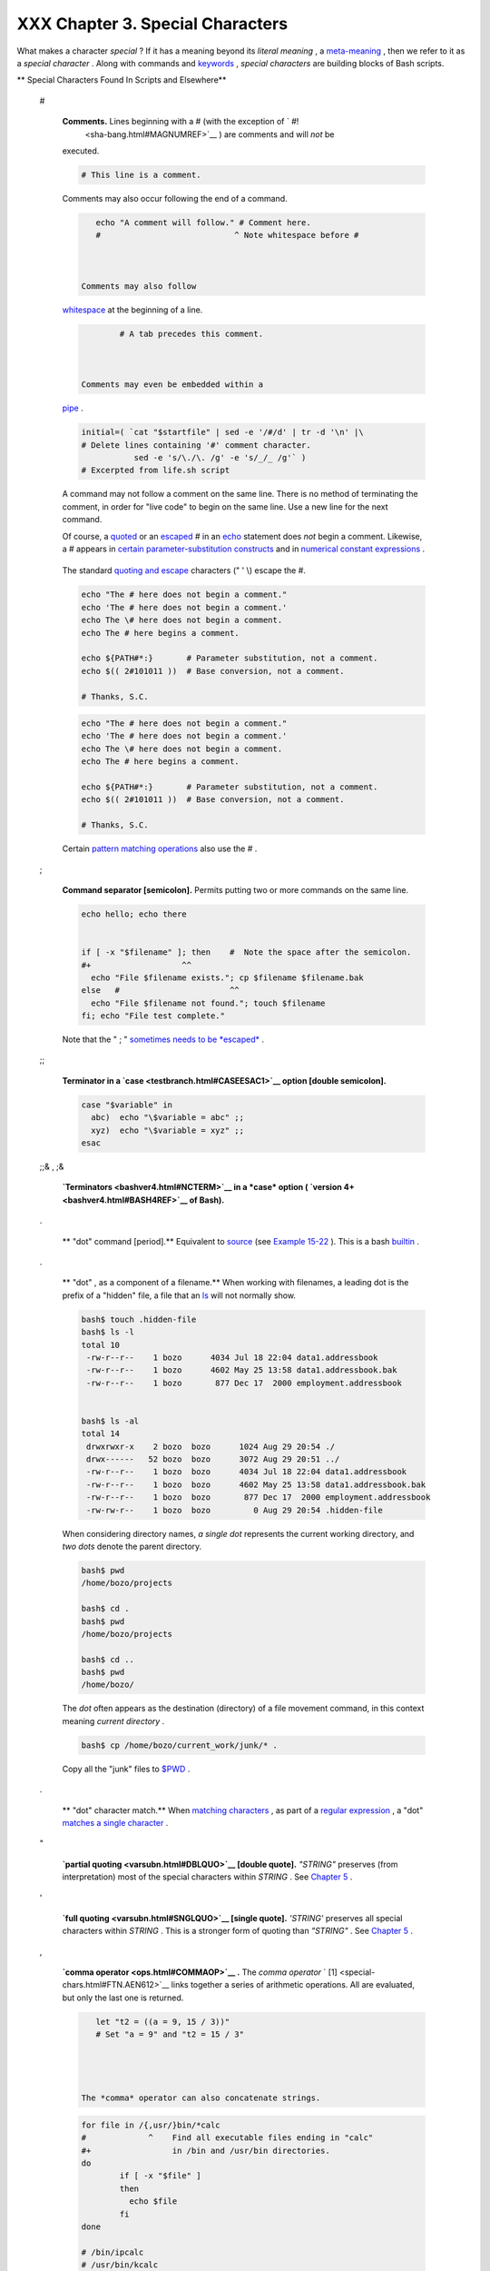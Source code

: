 
##################################
XXX  Chapter 3. Special Characters
##################################

What makes a character *special* ? If it has a meaning beyond its
*literal meaning* , a `meta-meaning <x17129.html#METAMEANINGREF>`__ ,
then we refer to it as a *special character* . Along with commands and
`keywords <internal.html#KEYWORDREF>`__ , *special characters* are
building blocks of Bash scripts.


** Special Characters Found In Scripts and Elsewhere**

 #

    **Comments.** Lines beginning with a # (with the exception of ` #!
     <sha-bang.html#MAGNUMREF>`__ ) are comments and will *not* be
    executed.



    .. code-block:: sh

        # This line is a comment.



    Comments may also occur following the end of a command.


    .. code-block:: sh

        echo "A comment will follow." # Comment here.
        #                            ^ Note whitespace before #



     Comments may also follow
    `whitespace <special-chars.html#WHITESPACEREF>`__ at the beginning
    of a line.


    .. code-block:: sh

             # A tab precedes this comment.



     Comments may even be embedded within a
    `pipe <special-chars.html#PIPEREF>`__ .


    .. code-block:: sh

        initial=( `cat "$startfile" | sed -e '/#/d' | tr -d '\n' |\
        # Delete lines containing '#' comment character.
                   sed -e 's/\./\. /g' -e 's/_/_ /g'` )
        # Excerpted from life.sh script





    |Caution|

    A command may not follow a comment on the same line. There is no
    method of terminating the comment, in order for "live code" to begin
    on the same line. Use a new line for the next command.






    |Note|

    Of course, a `quoted <quoting.html#QUOTINGREF>`__ or an
    `escaped <escapingsection.html#ESCP>`__ # in an
    `echo <internal.html#ECHOREF>`__ statement does *not* begin a
    comment. Likewise, a # appears in `certain parameter-substitution
    constructs <parameter-substitution.html#PSUB2>`__ and in `numerical
    constant expressions <numerical-constants.html#NUMCONSTANTS>`__ .

    +--------------------------+--------------------------+--------------------------+
    | .. code-block:: sh
    |                          |
    |     echo "The # here doe |
    | s not begin a comment."  |
    |     echo 'The # here doe |
    | s not begin a comment.'  |
    |     echo The \# here doe |
    | s not begin a comment.   |
    |     echo The # here begi |
    | ns a comment.            |
    |                          |
    |     echo ${PATH#*:}      |
    |   # Parameter substituti |
    | on, not a comment.       |
    |     echo $(( 2#101011 )) |
    |   # Base conversion, not |
    |  a comment.              |
    |                          |
    |     # Thanks, S.C.       |

    +--------------------------+--------------------------+--------------------------+

    The standard `quoting and escape <quoting.html#QUOTINGREF>`__
    characters (" ' \\) escape the #.


    .. code-block:: sh

        echo "The # here does not begin a comment."
        echo 'The # here does not begin a comment.'
        echo The \# here does not begin a comment.
        echo The # here begins a comment.

        echo ${PATH#*:}       # Parameter substitution, not a comment.
        echo $(( 2#101011 ))  # Base conversion, not a comment.

        # Thanks, S.C.


    .. code-block:: sh

        echo "The # here does not begin a comment."
        echo 'The # here does not begin a comment.'
        echo The \# here does not begin a comment.
        echo The # here begins a comment.

        echo ${PATH#*:}       # Parameter substitution, not a comment.
        echo $(( 2#101011 ))  # Base conversion, not a comment.

        # Thanks, S.C.




    Certain `pattern matching
    operations <parameter-substitution.html#PSOREX1>`__ also use the # .

 ;

    **Command separator [semicolon].** Permits putting two or more
    commands on the same line.



    .. code-block:: sh

        echo hello; echo there


        if [ -x "$filename" ]; then    #  Note the space after the semicolon.
        #+                   ^^
          echo "File $filename exists."; cp $filename $filename.bak
        else   #                       ^^
          echo "File $filename not found."; touch $filename
        fi; echo "File test complete."



    Note that the " ; " `sometimes needs to be
    *escaped* <moreadv.html#FINDREF0>`__ .

 ;;

    **Terminator in a `case <testbranch.html#CASEESAC1>`__ option
    [double semicolon].**



    .. code-block:: sh

        case "$variable" in
          abc)  echo "\$variable = abc" ;;
          xyz)  echo "\$variable = xyz" ;;
        esac



 ;;& , ;&

    **`Terminators <bashver4.html#NCTERM>`__ in a *case* option (
    `version 4+ <bashver4.html#BASH4REF>`__ of Bash).**


 .


    ** "dot" command [period].** Equivalent to
    `source <internal.html#SOURCEREF>`__ (see `Example
    15-22 <internal.html#EX38>`__ ). This is a bash
    `builtin <internal.html#BUILTINREF>`__ .


 .

    ** "dot" , as a component of a filename.** When working with
    filenames, a leading dot is the prefix of a "hidden" file, a file
    that an `ls <basic.html#LSREF>`__ will not normally show.


    .. code-block:: sh

        bash$ touch .hidden-file
        bash$ ls -l
        total 10
         -rw-r--r--    1 bozo      4034 Jul 18 22:04 data1.addressbook
         -rw-r--r--    1 bozo      4602 May 25 13:58 data1.addressbook.bak
         -rw-r--r--    1 bozo       877 Dec 17  2000 employment.addressbook


        bash$ ls -al
        total 14
         drwxrwxr-x    2 bozo  bozo      1024 Aug 29 20:54 ./
         drwx------   52 bozo  bozo      3072 Aug 29 20:51 ../
         -rw-r--r--    1 bozo  bozo      4034 Jul 18 22:04 data1.addressbook
         -rw-r--r--    1 bozo  bozo      4602 May 25 13:58 data1.addressbook.bak
         -rw-r--r--    1 bozo  bozo       877 Dec 17  2000 employment.addressbook
         -rw-rw-r--    1 bozo  bozo         0 Aug 29 20:54 .hidden-file





    When considering directory names, *a single dot* represents the
    current working directory, and *two dots* denote the parent
    directory.


    .. code-block:: sh

        bash$ pwd
        /home/bozo/projects

        bash$ cd .
        bash$ pwd
        /home/bozo/projects

        bash$ cd ..
        bash$ pwd
        /home/bozo/




    The *dot* often appears as the destination (directory) of a file
    movement command, in this context meaning *current directory* .


    .. code-block:: sh

        bash$ cp /home/bozo/current_work/junk/* .




    Copy all the "junk" files to
    `$PWD <internalvariables.html#PWDREF>`__ .

 .

    ** "dot" character match.** When `matching
    characters <x17129.html#REGEXDOT>`__ , as part of a `regular
    expression <regexp.html#REGEXREF>`__ , a "dot" `matches a single
    character <x17129.html#REGEXDOT>`__ .


 "

    **`partial quoting <varsubn.html#DBLQUO>`__ [double quote].**
    *"STRING"* preserves (from interpretation) most of the special
    characters within *STRING* . See `Chapter 5 <quoting.html>`__ .


 '

    **`full quoting <varsubn.html#SNGLQUO>`__ [single quote].**
    *'STRING'* preserves all special characters within *STRING* . This
    is a stronger form of quoting than *"STRING"* . See `Chapter
    5 <quoting.html>`__ .


 ,

    **`comma operator <ops.html#COMMAOP>`__ .** The *comma operator* `
    [1]  <special-chars.html#FTN.AEN612>`__ links together a series of
    arithmetic operations. All are evaluated, but only the last one is
    returned.


    .. code-block:: sh

        let "t2 = ((a = 9, 15 / 3))"
        # Set "a = 9" and "t2 = 15 / 3"




     The *comma* operator can also concatenate strings.


    .. code-block:: sh

        for file in /{,usr/}bin/*calc
        #             ^    Find all executable files ending in "calc"
        #+                 in /bin and /usr/bin directories.
        do
                if [ -x "$file" ]
                then
                  echo $file
                fi
        done

        # /bin/ipcalc
        # /usr/bin/kcalc
        # /usr/bin/oidcalc
        # /usr/bin/oocalc


        # Thank you, Rory Winston, for pointing this out.



 , , ,

    **`Lowercase conversion <bashver4.html#CASEMODPARAMSUB>`__ in
    *parameter substitution* (added in `version
    4 <bashver4.html#BASH4REF>`__ of Bash).**


 \\

    **`escape <escapingsection.html#ESCP>`__ [backslash].** A quoting
    mechanism for single characters.


    ``                   \X                 `` *escapes* the character
    *X* . This has the effect of "quoting" *X* , equivalent to *'X'* .
    The \\ may be used to quote " and ' , so they are expressed
    literally.

    See `Chapter 5 <quoting.html>`__ for an in-depth explanation of
    escaped characters.

 /

    **Filename path separator [forward slash].** Separates the
    components of a filename (as in
    ``          /home/bozo/projects/Makefile         `` ).


    This is also the division `arithmetic operator <ops.html#AROPS1>`__
    .

 \`

    **`command substitution <commandsub.html#COMMANDSUBREF>`__ .** The
    **\`command\`** construct makes available the output of **command**
    for assignment to a variable. This is also known as
    `backquotes <commandsub.html#BACKQUOTESREF>`__ or backticks.


 :


    **null command [colon].** This is the shell equivalent of a "NOP" (
    ``                     no op                   `` , a do-nothing
    operation). It may be considered a synonym for the shell builtin
    `true <internal.html#TRUEREF>`__ . The " : " command is itself a
    *Bash* `builtin <internal.html#BUILTINREF>`__ , and its `exit
    status <exit-status.html#EXITSTATUSREF>`__ is *true* ( 0 ).



    .. code-block:: sh

        :
        echo $?   # 0



    Endless loop:


    .. code-block:: sh

        while :
        do
           operation-1
           operation-2
           ...
           operation-n
        done

        # Same as:
        #    while true
        #    do
        #      ...
        #    done



    Placeholder in if/then test:


    .. code-block:: sh

        if condition
        then :   # Do nothing and branch ahead
        else     # Or else ...
           take-some-action
        fi



    Provide a placeholder where a binary operation is expected, see
    `Example 8-2 <ops.html#ARITHOPS>`__ and `default
    parameters <parameter-substitution.html#DEFPARAM>`__ .


    .. code-block:: sh

        : ${username=`whoami`}
        # ${username=`whoami`}   Gives an error without the leading :
        #                        unless "username" is a command or builtin...

        : ${1?"Usage: $0 ARGUMENT"}     # From "usage-message.sh example script.



    Provide a placeholder where a command is expected in a `here
    document <here-docs.html#HEREDOCREF>`__ . See `Example
    19-10 <here-docs.html#ANONHEREDOC>`__ .

    Evaluate string of variables using `parameter
    substitution <parameter-substitution.html#PARAMSUBREF>`__ (as in
    `Example 10-7 <parameter-substitution.html#EX6>`__ ).


    .. code-block:: sh

        : ${HOSTNAME?} ${USER?} ${MAIL?}
        #  Prints error message
        #+ if one or more of essential environmental variables not set.



    **`Variable expansion / substring
    replacement <parameter-substitution.html#EXPREPL1>`__** .

    In combination with the > `redirection
    operator <io-redirection.html#IOREDIRREF>`__ , truncates a file to
    zero length, without changing its permissions. If the file did not
    previously exist, creates it.


    .. code-block:: sh

        : > data.xxx   # File "data.xxx" now empty.

        # Same effect as   cat /dev/null >data.xxx
        # However, this does not fork a new process, since ":" is a builtin.



    See also `Example 16-15 <textproc.html#EX12>`__ .

    In combination with the >> redirection operator, has no effect on a
    pre-existing target file (
    ``                   : >> target_file                 `` ). If the
    file did not previously exist, creates it.



    |Note|

     This applies to regular files, not pipes, symlinks, and certain
    special files.




    May be used to begin a comment line, although this is not
    recommended. Using # for a comment turns off error checking for the
    remainder of that line, so almost anything may appear in a comment.
    However, this is not the case with : .


    .. code-block:: sh

        : This is a comment that generates an error, ( if [ $x -eq 3] ).



    The " : " serves as a `field <special-chars.html#FIELDREF>`__
    separator, in
    ```          /etc/passwd         `` <files.html#DATAFILESREF1>`__ ,
    and in the `$PATH <internalvariables.html#PATHREF>`__ variable.


    .. code-block:: sh

        bash$ echo $PATH
        /usr/local/bin:/bin:/usr/bin:/usr/X11R6/bin:/sbin:/usr/sbin:/usr/games



    A *colon* is `acceptable as a function
    name <functions.html#FSTRANGEREF>`__ .


    .. code-block:: sh

        :()
        {
          echo "The name of this function is "$FUNCNAME" "
          # Why use a colon as a function name?
          # It's a way of obfuscating your code.
        }

        :

        # The name of this function is :



    This is not `portable <portabilityissues.html>`__ behavior, and
    therefore not a recommended practice. In fact, more recent releases
    of Bash do not permit this usage. An underscore **\_** works,
    though.

    A *colon* can serve as a placeholder in an otherwise empty function.


    .. code-block:: sh

        not_empty ()
        {
          :
        } # Contains a : (null command), and so is not empty.



 !

    **reverse (or negate) the sense of a test or exit status [bang].**
    The ! operator inverts the `exit
    status <exit-status.html#EXITSTATUSREF>`__ of the command to which
    it is applied (see `Example 6-2 <exit-status.html#NEGCOND>`__ ). It
    also inverts the meaning of a test operator. This can, for example,
    change the sense of *equal* (
    `= <comparison-ops.html#EQUALSIGNREF>`__ ) to *not-equal* ( != ).
    The ! operator is a Bash `keyword <internal.html#KEYWORDREF>`__ .


    In a different context, the ! also appears in `indirect variable
    references <ivr.html#IVRREF>`__ .

    In yet another context, from the *command line* , the ! invokes the
    Bash *history mechanism* (see `Appendix L <histcommands.html>`__ ).
    Note that within a script, the history mechanism is disabled.

 \*

    **wild card [asterisk].** The \* character serves as a "wild card"
    for filename expansion in `globbing <globbingref.html>`__ . By
    itself, it matches every filename in a given directory.



    .. code-block:: sh

        bash$ echo *
        abs-book.sgml add-drive.sh agram.sh alias.sh




    The \* also represents `any number (or zero)
    characters <x17129.html#ASTERISKREG>`__ in a `regular
    expression <regexp.html#REGEXREF>`__ .

 \*

    **`arithmetic operator <ops.html#AROPS1>`__ .** In the context of
    arithmetic operations, the \* denotes multiplication.


     \*\* A double asterisk can represent the
    `exponentiation <ops.html#EXPONENTIATIONREF>`__ operator or
    `extended file-match <bashver4.html#GLOBSTARREF>`__ *globbing* .

 ?

    **test operator.** Within certain expressions, the ? indicates a
    test for a condition.


    In a `double-parentheses construct <dblparens.html>`__ , the ? can
    serve as an element of a C-style *trinary* operator. ` [2]
     <special-chars.html#FTN.AEN888>`__

    ``         condition        `` **?**
    ``         result-if-true        `` **:**
    ``         result-if-false        ``


    .. code-block:: sh

        (( var0 = var1<98?9:21 ))
        #                ^ ^

        # if [ "$var1" -lt 98 ]
        # then
        #   var0=9
        # else
        #   var0=21
        # fi



    In a `parameter
    substitution <parameter-substitution.html#PARAMSUBREF>`__
    expression, the ? `tests whether a variable has been
    set <parameter-substitution.html#QERRMSG>`__ .

 ?

    **wild card.** The ? character serves as a single-character "wild
    card" for filename expansion in `globbing <globbingref.html>`__ , as
    well as `representing one character <x17129.html#QUEXREGEX>`__ in an
    `extended regular expression <x17129.html#EXTREGEX>`__ .


 $

    **`Variable substitution <varsubn.html>`__ (contents of a
    variable).**


    .. code-block:: sh

        var1=5
        var2=23skidoo

        echo $var1     # 5
        echo $var2     # 23skidoo




    A $ prefixing a variable name indicates the *value* the variable
    holds.

 $

    **end-of-line.** In a `regular expression <regexp.html#REGEXREF>`__
    , a "$" addresses the `end of a line <x17129.html#DOLLARSIGNREF>`__
    of text.


 ${}

    **`Parameter
    substitution <parameter-substitution.html#PARAMSUBREF>`__ .**


 $' ... '

    **`Quoted string expansion <escapingsection.html#STRQ>`__ .** This
    construct expands single or multiple escaped octal or hex values
    into ASCII ` [3]  <special-chars.html#FTN.AEN1001>`__ or
    `Unicode <bashver4.html#UNICODEREF>`__ characters.


 $\* , $@

    **`positional parameters <internalvariables.html#APPREF>`__ .**


 $?

    **exit status variable.** The `$?
    variable <exit-status.html#EXSREF>`__ holds the `exit
    status <exit-status.html#EXITSTATUSREF>`__ of a command, a
    `function <functions.html#FUNCTIONREF>`__ , or of the script itself.


 $$

    **process ID variable.** The `$$
    variable <internalvariables.html#PROCCID>`__ holds the *process ID*
    ` [4]  <special-chars.html#FTN.AEN1071>`__ of the script in which it
    appears.


 ()

    **command group.**


    .. code-block:: sh

        (a=hello; echo $a)






    |Important|

    A listing of commands within
    ``                         parentheses                       ``
    starts a `subshell <subshells.html#SUBSHELLSREF>`__ .

    Variables inside parentheses, within the subshell, are not visible
    to the rest of the script. The parent process, the script, `cannot
    read variables created in the child
    process <subshells.html#PARVIS>`__ , the subshell.

    +--------------------------+--------------------------+--------------------------+
    | .. code-block:: sh
    |                          |
    |     a=123                |
    |     ( a=321; )           |
    |                          |
    |     echo "a = $a"   # a  |
    | = 123                    |
    |     # "a" within parenth |
    | eses acts like a local v |
    | ariable.                 |

    +--------------------------+--------------------------+--------------------------+


    .. code-block:: sh

        a=123
        ( a=321; )

        echo "a = $a"   # a = 123
        # "a" within parentheses acts like a local variable.


    .. code-block:: sh

        a=123
        ( a=321; )

        echo "a = $a"   # a = 123
        # "a" within parentheses acts like a local variable.





    **array initialization.**


    .. code-block:: sh

        Array=(element1 element2 element3)




 {xxx,yyy,zzz,...}

    **Brace expansion.**


    .. code-block:: sh

        echo \"{These,words,are,quoted}\"   # " prefix and suffix
        # "These" "words" "are" "quoted"


        cat {file1,file2,file3} > combined_file
        # Concatenates the files file1, file2, and file3 into combined_file.

        cp file22.{txt,backup}
        # Copies "file22.txt" to "file22.backup"




    A command may act upon a comma-separated list of file specs within
    ``                   braces                 `` . ` [5]
     <special-chars.html#FTN.AEN1124>`__ Filename expansion (
    `globbing <globbingref.html>`__ ) applies to the file specs between
    the braces.



    |Caution|

    No spaces allowed within the braces *unless* the spaces are quoted
    or escaped.

    ``                         echo {file1,file2}\ :{\ A," B",' C'}                       ``

    ``            file1 : A file1 : B file1 : C file2 : A file2 : B file2 : C           ``




 {a..z}

    **Extended Brace expansion.**


    .. code-block:: sh

        echo {a..z} # a b c d e f g h i j k l m n o p q r s t u v w x y z
        # Echoes characters between a and z.

        echo {0..3} # 0 1 2 3
        # Echoes characters between 0 and 3.


        base64_charset=( {A..Z} {a..z} {0..9} + / = )
        # Initializing an array, using extended brace expansion.
        # From vladz's "base64.sh" example script.




    The *{a..z}* `extended brace
    expansion <bashver3.html#BRACEEXPREF3>`__ construction is a feature
    introduced in `version 3 <bashver3.html#BASH3REF>`__ of *Bash* .

 {}

    **Block of code [curly brackets].** Also referred to as an *inline
    group* , this construct, in effect, creates an *anonymous function*
    (a function without a name). However, unlike in a "standard"
    `function <functions.html#FUNCTIONREF>`__ , the variables inside a
    code block remain visible to the remainder of the script.



    .. code-block:: sh

        bash$ { local a;
                  a=123; }
        bash: local: can only be used in a
        function





    .. code-block:: sh

        a=123
        { a=321; }
        echo "a = $a"   # a = 321   (value inside code block)

        # Thanks, S.C.



    The code block enclosed in braces may have `I/O
    redirected <io-redirection.html#IOREDIRREF>`__ to and from it.


    **Example 3-1. Code blocks and I/O redirection**


    .. code-block:: sh

        #!/bin/bash
        # Reading lines in /etc/fstab.

        File=/etc/fstab

        {
        read line1
        read line2
        } < $File

        echo "First line in $File is:"
        echo "$line1"
        echo
        echo "Second line in $File is:"
        echo "$line2"

        exit 0

        # Now, how do you parse the separate fields of each line?
        # Hint: use awk, or . . .
        # . . . Hans-Joerg Diers suggests using the "set" Bash builtin.





    **Example 3-2. Saving the output of a code block to a file**


    .. code-block:: sh

        #!/bin/bash
        # rpm-check.sh

        #  Queries an rpm file for description, listing,
        #+ and whether it can be installed.
        #  Saves output to a file.
        #
        #  This script illustrates using a code block.

        SUCCESS=0
        E_NOARGS=65

        if [ -z "$1" ]
        then
          echo "Usage: `basename $0` rpm-file"
          exit $E_NOARGS
        fi

        { # Begin code block.
          echo
          echo "Archive Description:"
          rpm -qpi $1       # Query description.
          echo
          echo "Archive Listing:"
          rpm -qpl $1       # Query listing.
          echo
          rpm -i --test $1  # Query whether rpm file can be installed.
          if [ "$?" -eq $SUCCESS ]
          then
            echo "$1 can be installed."
          else
            echo "$1 cannot be installed."
          fi
          echo              # End code block.
        } > "$1.test"       # Redirects output of everything in block to file.

        echo "Results of rpm test in file $1.test"

        # See rpm man page for explanation of options.

        exit 0






    |Note|

    Unlike a command group within (parentheses), as above, a code block
    enclosed by {braces} will *not* normally launch a
    `subshell <subshells.html#SUBSHELLSREF>`__ . ` [6]
     <special-chars.html#FTN.AEN1199>`__

    It is possible to `iterate <loops1.html#ITERATIONREF>`__ a code
    block using a `non-standard *for-loop* <loops1.html#NODODONE>`__ .




 {}

    **placeholder for text.** Used after `xargs
    ``           -i          `` <moreadv.html#XARGSCURLYREF>`__ (
    *replace strings* option). The {} double curly brackets are a
    placeholder for output text.



    .. code-block:: sh

        ls . | xargs -i -t cp ./{} $1
        #            ^^         ^^

        # From "ex42.sh" (copydir.sh) example.



 {} \\;

    **pathname.** Mostly used in `find <moreadv.html#FINDREF>`__
    constructs. This is *not* a shell
    `builtin <internal.html#BUILTINREF>`__ .




    Definition: A *pathname* is a *filename* that includes the complete
    `path <internalvariables.html#PATHREF>`__ . As an example,
    ``            /home/bozo/Notes/Thursday/schedule.txt           `` .
    This is sometimes referred to as the *absolute path* .






    |Note|

    The " ; " ends the ``            -exec           `` option of a
    **find** command sequence. It needs to be escaped to protect it from
    interpretation by the shell.




 [ ]

    **test.**


    `Test <tests.html#IFTHEN>`__ expression between **[ ]** . Note that
    **[** is part of the shell *builtin*
    `test <testconstructs.html#TTESTREF>`__ (and a synonym for it),
    *not* a link to the external command
    ``         /usr/bin/test        `` .

 [[ ]]

    **test.**


    Test expression between [[ ]] . More flexible than the
    single-bracket [ ] test, this is a shell
    `keyword <internal.html#KEYWORDREF>`__ .

    See the discussion on the `[[ ... ]]
    construct <testconstructs.html#DBLBRACKETS>`__ .

 [ ]

    **array element.**


    In the context of an `array <arrays.html#ARRAYREF>`__ , brackets set
    off the numbering of each element of that array.


    .. code-block:: sh

        Array[1]=slot_1
        echo ${Array[1]}



 [ ]

    **range of characters.**


    As part of a `regular expression <regexp.html#REGEXREF>`__ ,
    brackets delineate a `range of
    characters <x17129.html#BRACKETSREF>`__ to match.

 $[ ... ]

    **integer expansion.**


    Evaluate integer expression between $[ ] .


    .. code-block:: sh

        a=3
        b=7

        echo $[$a+$b]   # 10
        echo $[$a*$b]   # 21



    Note that this usage is *deprecated* , and has been replaced by the
    `(( ... )) <dblparens.html>`__ construct.

 (( ))

    **integer expansion.**


    Expand and evaluate integer expression between (( )) .

    See the discussion on the `(( ... )) construct <dblparens.html>`__ .

 > &> >& >> < <>

    **`redirection <io-redirection.html#IOREDIRREF>`__ .**


    ``                   scriptname >filename                 ``
    redirects the output of ``         scriptname        `` to file
    ``         filename        `` . Overwrite
    ``         filename        `` if it already exists.

    ``                   command &>filename                 `` redirects
    both the
    ```          stdout         `` <ioredirintro.html#STDINOUTDEF>`__
    and the ``         stderr        `` of ``         command        ``
    to ``         filename        `` .



    |Note|

     This is useful for suppressing output when testing for a condition.
    For example, let us test whether a certain command exists.

    +--------------------------+--------------------------+--------------------------+
    | .. code-block:: sh
    |                          |
    |     bash$ type bogus_com |
    | mand &>/dev/null         |
    |                          |
    |                          |
    |                          |
    |     bash$ echo $?        |
    |     1                    |
    |                          |

    +--------------------------+--------------------------+--------------------------+

    Or in a script:

    +--------------------------+--------------------------+--------------------------+
    | .. code-block:: sh
    |                          |
    |     command_test () { ty |
    | pe "$1" &>/dev/null; }   |
    |     #                    |
    |                    ^     |
    |                          |
    |     cmd=rmdir            |
    |  # Legitimate command.   |
    |     command_test $cmd; e |
    | cho $?   # 0             |
    |                          |
    |                          |
    |     cmd=bogus_command    |
    |  # Illegitimate command  |
    |     command_test $cmd; e |
    | cho $?   # 1             |

    +--------------------------+--------------------------+--------------------------+


    .. code-block:: sh

        bash$ type bogus_command &>/dev/null



        bash$ echo $?
        1



    .. code-block:: sh

        command_test () { type "$1" &>/dev/null; }
        #                                      ^

        cmd=rmdir            # Legitimate command.
        command_test $cmd; echo $?   # 0


        cmd=bogus_command    # Illegitimate command
        command_test $cmd; echo $?   # 1


    .. code-block:: sh

        bash$ type bogus_command &>/dev/null



        bash$ echo $?
        1



    .. code-block:: sh

        command_test () { type "$1" &>/dev/null; }
        #                                      ^

        cmd=rmdir            # Legitimate command.
        command_test $cmd; echo $?   # 0


        cmd=bogus_command    # Illegitimate command
        command_test $cmd; echo $?   # 1




    ``                   command >&2                 `` redirects
    ``         stdout        `` of ``         command        `` to
    ``         stderr        `` .

    ``                   scriptname >>filename                 ``
    appends the output of ``         scriptname        `` to file
    ``         filename        `` . If ``         filename        ``
    does not already exist, it is created.

    ``                   [i]<>filename                 `` opens file
    ``         filename        `` for reading and writing, and assigns
    `file descriptor <io-redirection.html#FDREF>`__ i to it. If
    ``         filename        `` does not exist, it is created.


    **`process substitution <process-sub.html#PROCESSSUBREF>`__ .**


    ``                   (command)>                 ``

    ``                   <(command)                 ``

    `In a different context <comparison-ops.html#LTREF>`__ , the " < "
    and " > " characters act as `string comparison
    operators <comparison-ops.html#SCOMPARISON1>`__ .

    `In yet another context <comparison-ops.html#INTLT>`__ , the " < "
    and " > " characters act as `integer comparison
    operators <comparison-ops.html#ICOMPARISON1>`__ . See also `Example
    16-9 <moreadv.html#EX45>`__ .

 <<

    **redirection used in a `here
    document <here-docs.html#HEREDOCREF>`__ .**


 <<<

    **redirection used in a `here string <x17837.html#HERESTRINGSREF>`__
    .**


 < , >

    **`ASCII comparison <comparison-ops.html#LTREF>`__ .**


    .. code-block:: sh

        veg1=carrots
        veg2=tomatoes

        if [[ "$veg1" < "$veg2" ]]
        then
          echo "Although $veg1 precede $veg2 in the dictionary,"
          echo -n "this does not necessarily imply anything "
          echo "about my culinary preferences."
        else
          echo "What kind of dictionary are you using, anyhow?"
        fi




 \\< , \\>

    **`word boundary <x17129.html#ANGLEBRAC>`__ in a `regular
    expression <regexp.html#REGEXREF>`__ .**


    ``         bash$        ``
    ``                   grep '\<the\>' textfile                 ``

 \|


    **pipe.** Passes the output ( ``          stdout         `` ) of a
    previous command to the input ( ``          stdin         `` ) of
    the next one, or to the shell. This is a method of chaining commands
    together.



    .. code-block:: sh

        echo ls -l | sh
        #  Passes the output of "echo ls -l" to the shell,
        #+ with the same result as a simple "ls -l".


        cat *.lst | sort | uniq
        # Merges and sorts all ".lst" files, then deletes duplicate lines.





    A pipe, as a classic method of interprocess communication, sends the
    ``            stdout           `` of one
    `process <special-chars.html#PROCESSREF>`__ to the
    ``            stdin           `` of another. In a typical case, a
    command, such as `cat <basic.html#CATREF>`__ or
    `echo <internal.html#ECHOREF>`__ , pipes a stream of data to a
    *filter* , a command that transforms its input for processing. ` [7]
     <special-chars.html#FTN.AEN1564>`__

    ``                         cat $filename1 $filename2 | grep $search_word                       ``

    For an interesting note on the complexity of using UNIX pipes, see
    `the UNIX FAQ, Part
    3 <http://www.faqs.org/faqs/unix-faq/faq/part3/>`__ .




     The output of a command or commands may be piped to a script.


    .. code-block:: sh

        #!/bin/bash
        # uppercase.sh : Changes input to uppercase.

        tr 'a-z' 'A-Z'
        #  Letter ranges must be quoted
        #+ to prevent filename generation from single-letter filenames.

        exit 0



    Now, let us pipe the output of **ls -l** to this script.


    .. code-block:: sh

        bash$ ls -l | ./uppercase.sh
        -RW-RW-R--    1 BOZO  BOZO       109 APR  7 19:49 1.TXT
         -RW-RW-R--    1 BOZO  BOZO       109 APR 14 16:48 2.TXT
         -RW-R--R--    1 BOZO  BOZO       725 APR 20 20:56 DATA-FILE






    |Note|

    The ``            stdout           `` of each process in a pipe must
    be read as the ``            stdin           `` of the next. If this
    is not the case, the data stream will *block* , and the pipe will
    not behave as expected.

    +--------------------------+--------------------------+--------------------------+
    | .. code-block:: sh
    |                          |
    |     cat file1 file2 | ls |
    |  -l | sort               |
    |     # The output from "c |
    | at file1 file2" disappea |
    | rs.                      |

    +--------------------------+--------------------------+--------------------------+

    A pipe runs as a `child process <othertypesv.html#CHILDREF>`__ , and
    therefore cannot alter script variables.

    +--------------------------+--------------------------+--------------------------+
    | .. code-block:: sh
    |                          |
    |     variable="initial_va |
    | lue"                     |
    |     echo "new_value" | r |
    | ead variable             |
    |     echo "variable = $va |
    | riable"     # variable = |
    |  initial_value           |

    +--------------------------+--------------------------+--------------------------+

    If one of the commands in the pipe aborts, this prematurely
    terminates execution of the pipe. Called a *broken pipe* , this
    condition sends a
    ``                         SIGPIPE                       ``
    `signal <debugging.html#SIGNALD>`__ .


    .. code-block:: sh

        cat file1 file2 | ls -l | sort
        # The output from "cat file1 file2" disappears.


    .. code-block:: sh

        variable="initial_value"
        echo "new_value" | read variable
        echo "variable = $variable"     # variable = initial_value


    .. code-block:: sh

        cat file1 file2 | ls -l | sort
        # The output from "cat file1 file2" disappears.


    .. code-block:: sh

        variable="initial_value"
        echo "new_value" | read variable
        echo "variable = $variable"     # variable = initial_value




 >\|

    **force redirection (even if the `noclobber
    option <options.html#NOCLOBBERREF>`__ is set).** This will forcibly
    overwrite an existing file.


 \|\|

    **`OR logical operator <ops.html#ORREF>`__ .** In a `test
    construct <testconstructs.html#TESTCONSTRUCTS1>`__ , the \|\|
    operator causes a return of 0 (success) if *either* of the linked
    test conditions is true.


 &

    **Run job in background.** A command followed by an & will run in
    the background.



    .. code-block:: sh

        bash$ sleep 10 &
        [1] 850
        [1]+  Done                    sleep 10




    Within a script, commands and even
    `loops <loops1.html#FORLOOPREF1>`__ may run in the background.


    **Example 3-3. Running a loop in the background**


    .. code-block:: sh

        #!/bin/bash
        # background-loop.sh

        for i in 1 2 3 4 5 6 7 8 9 10            # First loop.
        do
          echo -n "$i "
        done & # Run this loop in background.
               # Will sometimes execute after second loop.

        echo   # This 'echo' sometimes will not display.

        for i in 11 12 13 14 15 16 17 18 19 20   # Second loop.
        do
          echo -n "$i "
        done

        echo   # This 'echo' sometimes will not display.

        # ======================================================

        # The expected output from the script:
        # 1 2 3 4 5 6 7 8 9 10
        # 11 12 13 14 15 16 17 18 19 20

        # Sometimes, though, you get:
        # 11 12 13 14 15 16 17 18 19 20
        # 1 2 3 4 5 6 7 8 9 10 bozo $
        # (The second 'echo' doesn't execute. Why?)

        # Occasionally also:
        # 1 2 3 4 5 6 7 8 9 10 11 12 13 14 15 16 17 18 19 20
        # (The first 'echo' doesn't execute. Why?)

        # Very rarely something like:
        # 11 12 13 1 2 3 4 5 6 7 8 9 10 14 15 16 17 18 19 20
        # The foreground loop preempts the background one.

        exit 0

        #  Nasimuddin Ansari suggests adding    sleep 1
        #+ after the   echo -n "$i"   in lines 6 and 14,
        #+ for some real fun.






    |Caution|

    A command run in the background within a script may cause the script
    to hang, waiting for a keystroke. Fortunately, there is a
    `remedy <x9644.html#WAITHANG>`__ for this.




 &&

    **`AND logical operator <ops.html#LOGOPS1>`__ .** In a `test
    construct <testconstructs.html#TESTCONSTRUCTS1>`__ , the && operator
    causes a return of 0 (success) only if *both* the linked test
    conditions are true.


 -

    **option, prefix.** Option flag for a command or filter. Prefix for
    an operator. Prefix for a `default
    parameter <parameter-substitution.html#DEFPARAM1>`__ in `parameter
    substitution <parameter-substitution.html#PARAMSUBREF>`__ .


    ``                   COMMAND -[Option1][Option2][...]                 ``

    ``                   ls -al                 ``

    ``                   sort -dfu $filename                 ``


    .. code-block:: sh

        if [ $file1 -ot $file2 ]
        then #      ^
          echo "File $file1 is older than $file2."
        fi

        if [ "$a" -eq "$b" ]
        then #    ^
          echo "$a is equal to $b."
        fi

        if [ "$c" -eq 24 -a "$d" -eq 47 ]
        then #    ^              ^
          echo "$c equals 24 and $d equals 47."
        fi


        param2=${param1:-$DEFAULTVAL}
        #               ^



    **--**

    The *double-dash* ``         --        `` prefixes *long* (verbatim)
    options to commands.

    ``                   sort --ignore-leading-blanks                 ``

    Used with a `Bash builtin <internal.html#BUILTINREF>`__ , it means
    the *end of options* to that particular command.



    |Tip|

    This provides a handy means of removing files whose *names begin
    with a dash* .

    +--------------------------+--------------------------+--------------------------+
    | .. code-block:: sh
    |                          |
    |     bash$ ls -l          |
    |     -rw-r--r-- 1 bozo bo |
    | zo 0 Nov 25 12:29 -badna |
    | me                       |
    |                          |
    |                          |
    |     bash$ rm -- -badname |
    |                          |
    |     bash$ ls -l          |
    |     total 0              |

    +--------------------------+--------------------------+--------------------------+


    .. code-block:: sh

        bash$ ls -l
        -rw-r--r-- 1 bozo bozo 0 Nov 25 12:29 -badname


        bash$ rm -- -badname

        bash$ ls -l
        total 0


    .. code-block:: sh

        bash$ ls -l
        -rw-r--r-- 1 bozo bozo 0 Nov 25 12:29 -badname


        bash$ rm -- -badname

        bash$ ls -l
        total 0




    The *double-dash* is also used in conjunction with
    `set <internal.html#SETREF>`__ .

    ``                   set -- $variable                 `` (as in
    `Example 15-18 <internal.html#SETPOS>`__ )

 -

    **redirection from/to ``           stdin          `` or
    ``           stdout          `` [dash].**



    .. code-block:: sh

        bash$ cat -
        abc
        abc

        ...

        Ctl-D



    As expected, ``                   cat -                 `` echoes
    ``         stdin        `` , in this case keyboarded user input, to
    ``         stdout        `` . But, does I/O redirection using **-**
    have real-world applications?


    .. code-block:: sh

        (cd /source/directory && tar cf - . ) | (cd /dest/directory && tar xpvf -)
        # Move entire file tree from one directory to another
        # [courtesy Alan Cox <a.cox@swansea.ac.uk>, with a minor change]

        # 1) cd /source/directory
        #    Source directory, where the files to be moved are.
        # 2) &&
        #   "And-list": if the 'cd' operation successful,
        #    then execute the next command.
        # 3) tar cf - .
        #    The 'c' option 'tar' archiving command creates a new archive,
        #    the 'f' (file) option, followed by '-' designates the target file
        #    as stdout, and do it in current directory tree ('.').
        # 4) |
        #    Piped to ...
        # 5) ( ... )
        #    a subshell
        # 6) cd /dest/directory
        #    Change to the destination directory.
        # 7) &&
        #   "And-list", as above
        # 8) tar xpvf -
        #    Unarchive ('x'), preserve ownership and file permissions ('p'),
        #    and send verbose messages to stdout ('v'),
        #    reading data from stdin ('f' followed by '-').
        #
        #    Note that 'x' is a command, and 'p', 'v', 'f' are options.
        #
        # Whew!



        # More elegant than, but equivalent to:
        #   cd source/directory
        #   tar cf - . | (cd ../dest/directory; tar xpvf -)
        #
        #     Also having same effect:
        # cp -a /source/directory/* /dest/directory
        #     Or:
        # cp -a /source/directory/* /source/directory/.[^.]* /dest/directory
        #     If there are hidden files in /source/directory.




    .. code-block:: sh

        bunzip2 -c linux-2.6.16.tar.bz2 | tar xvf -
        #  --uncompress tar file--      | --then pass it to "tar"--
        #  If "tar" has not been patched to handle "bunzip2",
        #+ this needs to be done in two discrete steps, using a pipe.
        #  The purpose of the exercise is to unarchive "bzipped" kernel source.



    Note that in this context the "-" is not itself a Bash operator, but
    rather an option recognized by certain UNIX utilities that write to
    ``         stdout        `` , such as **tar** , **cat** , etc.


    .. code-block:: sh

        bash$ echo "whatever" | cat -
        whatever



    Where a filename is expected,
    ``                   -                 `` redirects output to
    ``         stdout        `` (sometimes seen with
    ``                   tar cf                 `` ), or accepts input
    from ``         stdin        `` , rather than from a file. This is a
    method of using a file-oriented utility as a filter in a pipe.


    .. code-block:: sh

        bash$ file
        Usage: file [-bciknvzL] [-f namefile] [-m magicfiles] file...




    By itself on the command-line, `file <filearchiv.html#FILEREF>`__
    fails with an error message.

    Add a "-" for a more useful result. This causes the shell to await
    user input.


    .. code-block:: sh

        bash$ file -
        abc
        standard input:              ASCII text



        bash$ file -
        #!/bin/bash
        standard input:              Bourne-Again shell script text executable




    Now the command accepts input from ``        stdin       `` and
    analyzes it.

    The "-" can be used to pipe ``         stdout        `` to other
    commands. This permits such stunts as `prepending lines to a
    file <assortedtips.html#PREPENDREF>`__ .

    Using `diff <filearchiv.html#DIFFREF>`__ to compare a file with a
    *section* of another:

    ``                   grep Linux file1 | diff file2 -                 ``

    Finally, a real-world example using
    ``                   -                 `` with
    `tar <filearchiv.html#TARREF>`__ .


    **Example 3-4. Backup of all files changed in last day**


    .. code-block:: sh

        #!/bin/bash

        #  Backs up all files in current directory modified within last 24 hours
        #+ in a "tarball" (tarred and gzipped file).

        BACKUPFILE=backup-$(date +%m-%d-%Y)
        #                 Embeds date in backup filename.
        #                 Thanks, Joshua Tschida, for the idea.
        archive=${1:-$BACKUPFILE}
        #  If no backup-archive filename specified on command-line,
        #+ it will default to "backup-MM-DD-YYYY.tar.gz."

        tar cvf - `find . -mtime -1 -type f -print` > $archive.tar
        gzip $archive.tar
        echo "Directory $PWD backed up in archive file \"$archive.tar.gz\"."


        #  Stephane Chazelas points out that the above code will fail
        #+ if there are too many files found
        #+ or if any filenames contain blank characters.

        # He suggests the following alternatives:
        # -------------------------------------------------------------------
        #   find . -mtime -1 -type f -print0 | xargs -0 tar rvf "$archive.tar"
        #      using the GNU version of "find".


        #   find . -mtime -1 -type f -exec tar rvf "$archive.tar" '{}' \;
        #         portable to other UNIX flavors, but much slower.
        # -------------------------------------------------------------------


        exit 0






    |Caution|

    Filenames beginning with "-" may cause problems when coupled with
    the "-" redirection operator. A script should check for this and add
    an appropriate prefix to such filenames, for example
    ``            ./-FILENAME           `` ,
    ``            $PWD/-FILENAME           `` , or
    ``            $PATHNAME/-FILENAME           `` .

    If the value of a variable begins with a
    ``                         -                       `` , this may
    likewise create problems.

    +--------------------------+--------------------------+--------------------------+
    | .. code-block:: sh
    |                          |
    |     var="-n"             |
    |     echo $var            |
    |     # Has the effect of  |
    | "echo -n", and outputs n |
    | othing.                  |

    +--------------------------+--------------------------+--------------------------+


    .. code-block:: sh

        var="-n"
        echo $var
        # Has the effect of "echo -n", and outputs nothing.


    .. code-block:: sh

        var="-n"
        echo $var
        # Has the effect of "echo -n", and outputs nothing.




 -

    **previous working directory.** A **cd -** command changes to the
    previous working directory. This uses the
    `$OLDPWD <internalvariables.html#OLDPWD>`__ `environmental
    variable <othertypesv.html#ENVREF>`__ .




    |Caution|

    Do not confuse the "-" used in this sense with the "-" redirection
    operator just discussed. The interpretation of the "-" depends on
    the context in which it appears.




 -

    **Minus.** Minus sign in an `arithmetic
    operation <ops.html#AROPS1>`__ .


 =

    **Equals.** `Assignment operator <varassignment.html#EQREF>`__


    .. code-block:: sh

        a=28
        echo $a   # 28




    In a `different context <comparison-ops.html#EQUALSIGNREF>`__ , the
    " = " is a `string comparison <comparison-ops.html#SCOMPARISON1>`__
    operator.

 +

    **Plus.** Addition `arithmetic operator <ops.html#AROPS1>`__ .


    In a `different context <x17129.html#PLUSREF>`__ , the + is a
    `Regular Expression <regexp.html>`__ operator.

 +

    **Option.** Option flag for a command or filter.


    Certain commands and `builtins <internal.html#BUILTINREF>`__ use the
    ``         +        `` to enable certain options and the
    ``         -        `` to disable them. In `parameter
    substitution <parameter-substitution.html#PARAMSUBREF>`__ , the
    ``         +        `` prefixes an `alternate
    value <parameter-substitution.html#PARAMALTV>`__ that a variable
    expands to.

 %

    **`modulo <ops.html#MODULOREF>`__ .** Modulo (remainder of a
    division) `arithmetic operation <ops.html#AROPS1>`__ .



    .. code-block:: sh

        let "z = 5 % 3"
        echo $z  # 2



    In a `different context <parameter-substitution.html#PCTPATREF>`__ ,
    the % is a `pattern matching <parameter-substitution.html#PSUB2>`__
    operator.

 ~

    **home directory [tilde].** This corresponds to the
    `$HOME <internalvariables.html#HOMEDIRREF>`__ internal variable.
    ``          ~bozo         `` is bozo's home directory, and **ls
    ~bozo** lists the contents of it. ~/ is the current user's home
    directory, and **ls ~/** lists the contents of it.


    .. code-block:: sh

        bash$ echo ~bozo
        /home/bozo

        bash$ echo ~
        /home/bozo

        bash$ echo ~/
        /home/bozo/

        bash$ echo ~:
        /home/bozo:

        bash$ echo ~nonexistent-user
        ~nonexistent-user





 ~+

    **current working directory.** This corresponds to the
    `$PWD <internalvariables.html#PWDREF>`__ internal variable.


 ~-

    **previous working directory.** This corresponds to the
    `$OLDPWD <internalvariables.html#OLDPWD>`__ internal variable.


 =~

    **`regular expression match <bashver3.html#REGEXMATCHREF>`__ .**
    This operator was introduced with `version
    3 <bashver3.html#BASH3REF>`__ of Bash.


 ^

    **beginning-of-line.** In a `regular
    expression <regexp.html#REGEXREF>`__ , a "^" addresses the
    `beginning of a line <x17129.html#CARETREF>`__ of text.


 ^ , ^^

    **`Uppercase conversion <bashver4.html#CASEMODPARAMSUB>`__ in
    *parameter substitution* (added in `version
    4 <bashver4.html#BASH4REF>`__ of Bash).**


 Control Characters

    **change the behavior of the terminal or text display.** A control
    character is a **CONTROL** + **key** combination (pressed
    simultaneously). A control character may also be written in *octal*
    or *hexadecimal* notation, following an *escape* .


    Control characters are not normally useful inside a script.

    -  ``                       Ctl-A                     ``

       Moves cursor to beginning of line of text (on the command-line).

    -  ``                       Ctl-B                     ``

       ``                       Backspace                     ``
       (nondestructive).

    -

       ``                       Ctl-C                     ``

       ``                       Break                     `` . Terminate
       a foreground job.

    -

       ``                       Ctl-D                     ``

       *Log out* from a shell (similar to
       `exit <exit-status.html#EXITCOMMANDREF>`__ ).

       ``                       EOF                     ``
       (end-of-file). This also terminates input from
       ``           stdin          `` .

       When typing text on the console or in an *xterm* window,
       ``                       Ctl-D                     `` erases the
       character under the cursor. When there are no characters present,
       ``                       Ctl-D                     `` logs out of
       the session, as expected. In an *xterm* window, this has the
       effect of closing the window.

    -  ``                       Ctl-E                     ``

       Moves cursor to end of line of text (on the command-line).

    -  ``                       Ctl-F                     ``

       Moves cursor forward one character position (on the
       command-line).

    -

       ``                       Ctl-G                     ``

       ``                       BEL                     `` . On some
       old-time teletype terminals, this would actually ring a bell. In
       an *xterm* it might beep.

    -

       ``                       Ctl-H                     ``

       ``                       Rubout                     ``
       (destructive backspace). Erases characters the cursor backs over
       while backspacing.


       .. code-block:: sh

           #!/bin/bash
           # Embedding Ctl-H in a string.

           a="^H^H"                  # Two Ctl-H's -- backspaces
                                     # ctl-V ctl-H, using vi/vim
           echo "abcdef"             # abcdef
           echo
           echo -n "abcdef$a "       # abcd f
           #  Space at end  ^              ^  Backspaces twice.
           echo
           echo -n "abcdef$a"        # abcdef
           #  No space at end               ^ Doesn't backspace (why?).
                                     # Results may not be quite as expected.
           echo; echo

           # Constantin Hagemeier suggests trying:
           # a=$'\010\010'
           # a=$'\b\b'
           # a=$'\x08\x08'
           # But, this does not change the results.

           ########################################

           # Now, try this.

           rubout="^H^H^H^H^H"       # 5 x Ctl-H.

           echo -n "12345678"
           sleep 2
           echo -n "$rubout"
           sleep 2



    -  ``                       Ctl-I                     ``

       ``                       Horizontal tab                     `` .

    -

       ``                       Ctl-J                     ``

       ``                       Newline                     `` (line
       feed). In a script, may also be expressed in octal notation --
       '\\012' or in hexadecimal -- '\\x0a'.

    -  ``                       Ctl-K                     ``

       ``                       Vertical tab                     `` .

       When typing text on the console or in an *xterm* window,
       ``                       Ctl-K                     `` erases from
       the character under the cursor to end of line. Within a script,
       ``                       Ctl-K                     `` may behave
       differently, as in Lee Lee Maschmeyer's example, below.

    -  ``                       Ctl-L                     ``

       ``                       Formfeed                     `` (clear
       the terminal screen). In a terminal, this has the same effect as
       the `clear <terminalccmds.html#CLEARREF>`__ command. When sent to
       a printer, a
       ``                       Ctl-L                     `` causes an
       advance to end of the paper sheet.

    -

       ``                       Ctl-M                     ``

       ``                       Carriage return                     `` .


       .. code-block:: sh

           #!/bin/bash
           # Thank you, Lee Maschmeyer, for this example.

           read -n 1 -s -p \
           $'Control-M leaves cursor at beginning of this line. Press Enter. \x0d'
                      # Of course, '0d' is the hex equivalent of Control-M.
           echo >&2   #  The '-s' makes anything typed silent,
                      #+ so it is necessary to go to new line explicitly.

           read -n 1 -s -p $'Control-J leaves cursor on next line. \x0a'
                      #  '0a' is the hex equivalent of Control-J, linefeed.
           echo >&2

           ###

           read -n 1 -s -p $'And Control-K\x0bgoes straight down.'
           echo >&2   #  Control-K is vertical tab.

           # A better example of the effect of a vertical tab is:

           var=$'\x0aThis is the bottom line\x0bThis is the top line\x0a'
           echo "$var"
           #  This works the same way as the above example. However:
           echo "$var" | col
           #  This causes the right end of the line to be higher than the left end.
           #  It also explains why we started and ended with a line feed --
           #+ to avoid a garbled screen.

           # As Lee Maschmeyer explains:
           # --------------------------
           #  In the [first vertical tab example] . . . the vertical tab
           #+ makes the printing go straight down without a carriage return.
           #  This is true only on devices, such as the Linux console,
           #+ that can't go "backward."
           #  The real purpose of VT is to go straight UP, not down.
           #  It can be used to print superscripts on a printer.
           #  The col utility can be used to emulate the proper behavior of VT.

           exit 0



    -  ``                       Ctl-N                     ``

       Erases a line of text recalled from *history buffer* ` [8]
        <special-chars.html#FTN.AEN2107>`__ (on the command-line).

    -  ``                       Ctl-O                     ``

       Issues a *newline* (on the command-line).

    -  ``                       Ctl-P                     ``

       Recalls last command from *history buffer* (on the command-line).

    -  ``                       Ctl-Q                     ``

       Resume ( ``                       XON                     `` ).

       This resumes ``           stdin          `` in a terminal.

    -  ``                       Ctl-R                     ``

       Backwards search for text in *history buffer* (on the
       command-line).

    -  ``                       Ctl-S                     ``

       Suspend ( ``                       XOFF                     `` ).

       This freezes ``           stdin          `` in a terminal. (Use
       Ctl-Q to restore input.)

    -  ``                       Ctl-T                     ``

       Reverses the position of the character the cursor is on with the
       previous character (on the command-line).

    -  ``                       Ctl-U                     ``

       Erase a line of input, from the cursor backward to beginning of
       line. In some settings,
       ``                       Ctl-U                     `` erases the
       entire line of input, *regardless of cursor position* .

    -  ``                       Ctl-V                     ``

       When inputting text,
       ``                       Ctl-V                     `` permits
       inserting control characters. For example, the following two are
       equivalent:


       .. code-block:: sh

           echo -e '\x0a'
           echo <Ctl-V><Ctl-J>



       ``                       Ctl-V                     `` is
       primarily useful from within a text editor.

    -  ``                       Ctl-W                     ``

       When typing text on the console or in an xterm window,
       ``                       Ctl-W                     `` erases from
       the character under the cursor backwards to the first instance of
       `whitespace <special-chars.html#WHITESPACEREF>`__ . In some
       settings, ``                       Ctl-W                     ``
       erases backwards to first non-alphanumeric character.

    -  ``                       Ctl-X                     ``

       In certain word processing programs, *Cuts* highlighted text and
       copies to *clipboard* .

    -  ``                       Ctl-Y                     ``

       *Pastes* back text previously erased (with
       ``                       Ctl-U                     `` or
       ``                       Ctl-W                     `` ).

    -  ``                       Ctl-Z                     ``

       *Pauses* a foreground job.

       *Substitute* operation in certain word processing applications.

       ``                       EOF                     `` (end-of-file)
       character in the MSDOS filesystem.

 Whitespace

    **functions as a separator between commands and/or variables.**
    Whitespace consists of either *spaces* , *tabs* , *blank lines* , or
    any combination thereof. ` [9]  <special-chars.html#FTN.AEN2198>`__
    In some contexts, such as `variable
    assignment <gotchas.html#WSBAD>`__ , whitespace is not permitted,
    and results in a syntax error.


    Blank lines have no effect on the action of a script, and are
    therefore useful for visually separating functional sections.

    `$IFS <internalvariables.html#IFSREF>`__ , the special variable
    separating *fields* of input to certain commands. It defaults to
    whitespace.



     ``                         Definition:                       `` A
    *field* is a discrete chunk of data expressed as a string of
    consecutive characters. Separating each field from adjacent fields
    is either *whitespace* or some other designated character (often
    determined by the $IFS ). In some contexts, a field may be called a
    *record* .




    To preserve *whitespace* within a string or in a variable, use
    `quoting <quoting.html#QUOTINGREF>`__ .

    UNIX `filters <special-chars.html#FILTERDEF>`__ can target and
    operate on *whitespace* using the `POSIX <x17129.html#POSIXREF>`__
    character class `[:space:] <x17129.html#WSPOSIX>`__ .



Notes
~~~~~


` [1]  <special-chars.html#AEN612>`__

 An *operator* is an agent that carries out an *operation* . Some
examples are the common `arithmetic operators <ops.html#AROPS1>`__ , **+
- \* /** . In Bash, there is some overlap between the concepts of
*operator* and `keyword <internal.html#KEYWORDREF>`__ .


` [2]  <special-chars.html#AEN888>`__

This is more commonly known as the *ternary* operator. Unfortunately,
*ternary* is an ugly word. It doesn't roll off the tongue, and it
doesn't elucidate. It obfuscates. *Trinary* is by far the more elegant
usage.


` [3]  <special-chars.html#AEN1001>`__

**A** merican **S** tandard **C** ode for **I** nformation **I**
nterchange. This is a system for encoding text characters (alphabetic,
numeric, and a limited set of symbols) as 7-bit numbers that can be
stored and manipulated by computers. Many of the ASCII characters are
represented on a standard keyboard.


` [4]  <special-chars.html#AEN1071>`__

A *PID* , or *process ID* , is a number assigned to a running process.
The *PID* s of running processes may be viewed with a
`ps <system.html#PPSSREF>`__ command.

``               Definition:             `` A *process* is a currently
executing command (or program), sometimes referred to as a *job* .


` [5]  <special-chars.html#AEN1124>`__

The shell does the *brace expansion* . The command itself acts upon the
*result* of the expansion.


` [6]  <special-chars.html#AEN1199>`__

Exception: a code block in braces as part of a pipe *may* run as a
`subshell <subshells.html#SUBSHELLSREF>`__ .

+--------------------------+--------------------------+--------------------------+
| .. code-block:: sh
|                          |
|     ls | { read firstlin |
| e; read secondline; }    |
|     #  Error. The code b |
| lock in braces runs as a |
|  subshell,               |
|     #+ so the output of  |
| "ls" cannot be passed to |
|  variables within the bl |
| ock.                     |
|     echo "First line is  |
| $firstline; second line  |
| is $secondline"  # Won't |
|  work.                   |
|                          |
|     # Thanks, S.C.       |

+--------------------------+--------------------------+--------------------------+


.. code-block:: sh

    ls | { read firstline; read secondline; }
    #  Error. The code block in braces runs as a subshell,
    #+ so the output of "ls" cannot be passed to variables within the block.
    echo "First line is $firstline; second line is $secondline"  # Won't work.

    # Thanks, S.C.


.. code-block:: sh

    ls | { read firstline; read secondline; }
    #  Error. The code block in braces runs as a subshell,
    #+ so the output of "ls" cannot be passed to variables within the block.
    echo "First line is $firstline; second line is $secondline"  # Won't work.

    # Thanks, S.C.


` [7]  <special-chars.html#AEN1564>`__

Even as in olden times a *philtre* denoted a potion alleged to have
magical transformative powers, so does a UNIX *filter* transform its
target in (roughly) analogous fashion. (The coder who comes up with a
"love philtre" that runs on a Linux machine will likely win accolades
and honors.)


` [8]  <special-chars.html#AEN2107>`__

Bash stores a list of commands previously issued from the command-line
in a *buffer* , or memory space, for recall with the
`builtin <internal.html#BUILTINREF>`__ *history* commands.


` [9]  <special-chars.html#AEN2198>`__

A linefeed ( *newline* ) is also a whitespace character. This explains
why a *blank line* , consisting only of a linefeed, is considered
whitespace.



.. |Caution| image:: ../images/caution.gif
.. |Note| image:: ../images/note.gif
.. |Important| image:: ../images/important.gif
.. |Tip| image:: ../images/tip.gif
